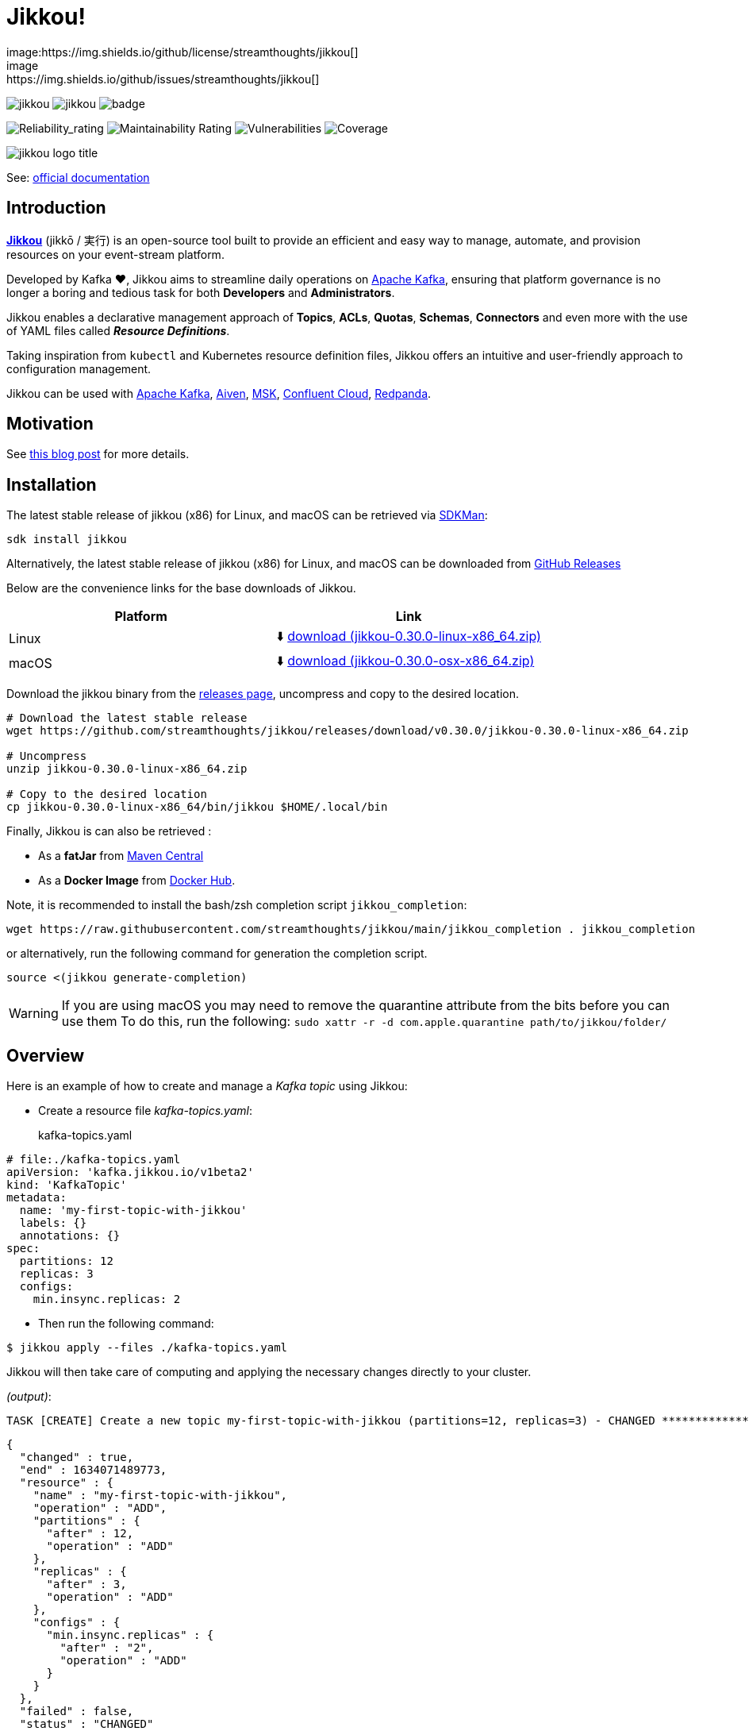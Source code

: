 = Jikkou!
image:https://img.shields.io/github/license/streamthoughts/jikkou[]
image:https://img.shields.io/github/issues/streamthoughts/jikkou[]
image:https://img.shields.io/github/forks/streamthoughts/jikkou[]
image:https://img.shields.io/github/stars/streamthoughts/jikkou[]
image:https://github.com/streamthoughts/jikkou/actions/workflows/maven-build.yml/badge.svg[]

image:https://sonarcloud.io/api/project_badges/measure?project=streamthoughts_jikkou&metric=reliability_rating[Reliability_rating]
image:https://sonarcloud.io/api/project_badges/measure?project=streamthoughts_jikkou&metric=sqale_rating[Maintainability Rating]
image:https://sonarcloud.io/api/project_badges/measure?project=streamthoughts_jikkou&metric=vulnerabilities[Vulnerabilities]
image:https://sonarcloud.io/api/project_badges/measure?project=streamthoughts_jikkou&metric=coverage[Coverage]

[.text-center]
image:./assets/jikkou-logo-title.png[align="center"]

toc::[]

See: https://streamthoughts.github.io/jikkou/[official documentation]

== Introduction

**https://github.com/streamthoughts/jikkou[Jikkou]** (jikkō / 実行) is an open-source tool built to provide an efficient
and easy way to manage, automate, and provision resources on your event-stream platform.

Developed by Kafka ❤️, Jikkou aims to streamline daily operations on https://kafka.apache.org/documentation/[Apache Kafka], ensuring that platform governance is no longer a boring and tedious task for both **Developers** and **Administrators**.

Jikkou enables a declarative management approach of **Topics**, **ACLs**, **Quotas**, **Schemas**, **Connectors** and even more with the use of YAML files called **_Resource Definitions_**.

Taking inspiration from `kubectl` and Kubernetes resource definition files, Jikkou offers an intuitive and user-friendly approach to configuration management.

Jikkou can be used with https://kafka.apache.org/[Apache Kafka], https://aiven.io/kafka[Aiven], https://aws.amazon.com/fr/msk/[MSK], https://www.confluent.io/confluent-cloud/[Confluent Cloud], https://redpanda.com/[Redpanda].

== Motivation

See https://medium.com/@fhussonnois/why-is-managing-kafka-topics-still-such-a-pain-introducing-jikkou-4ee9d5df948[this blog post] for more details.

== Installation

The latest stable release of jikkou (x86) for Linux, and macOS can be retrieved via https://sdkman.io/[SDKMan]:

```bash
sdk install jikkou
```

Alternatively, the latest stable release of jikkou (x86) for Linux, and macOS can be downloaded from  https://github.com/streamthoughts/jikkou/releases/latest[GitHub Releases]

Below are the convenience links for the base downloads of Jikkou.

[%header,format=csv]
|===
Platform,Link
Linux, ⬇️ https://github.com/streamthoughts/jikkou/releases/download/v0.30.0/jikkou-0.30.0-linux-x86_64.zip[download (jikkou-0.30.0-linux-x86_64.zip)]
macOS,⬇️ https://github.com/streamthoughts/jikkou/releases/download/v0.30.0/jikkou-0.30.0-osx-x86_64.zip[download (jikkou-0.30.0-osx-x86_64.zip)]
|===

Download the jikkou binary from the https://github.com/streamthoughts/jikkou/releases[releases page], uncompress and copy to the desired location.

[source,bash]
----
# Download the latest stable release
wget https://github.com/streamthoughts/jikkou/releases/download/v0.30.0/jikkou-0.30.0-linux-x86_64.zip

# Uncompress
unzip jikkou-0.30.0-linux-x86_64.zip

# Copy to the desired location
cp jikkou-0.30.0-linux-x86_64/bin/jikkou $HOME/.local/bin
----

Finally, Jikkou is can also be retrieved :

* As a **fatJar** from https://repo.maven.apache.org/maven2/io/streamthoughts/jikkou/0.30.0/[Maven Central]
* As a **Docker Image** from https://hub.docker.com/r/streamthoughts/jikkou[Docker Hub].

Note, it is recommended to install the bash/zsh completion script `jikkou_completion`:

[source,bash]
----
wget https://raw.githubusercontent.com/streamthoughts/jikkou/main/jikkou_completion . jikkou_completion
----

or alternatively, run the following command for generation the completion script.

[source,bash]
----
source <(jikkou generate-completion)
----

WARNING: If you are using macOS you may need to remove the quarantine attribute from the bits before you can use them To do this, run the following: `sudo xattr -r -d com.apple.quarantine path/to/jikkou/folder/`

== Overview

Here is an example of how to create and manage a _Kafka topic_ using Jikkou:

* Create a resource file _kafka-topics.yaml_:
kafka-topics.yaml:::

[source,yaml]
----
# file:./kafka-topics.yaml
apiVersion: 'kafka.jikkou.io/v1beta2'
kind: 'KafkaTopic'
metadata:
  name: 'my-first-topic-with-jikkou'
  labels: {}
  annotations: {}
spec:
  partitions: 12
  replicas: 3
  configs:
    min.insync.replicas: 2
----

* Then run the following command:

[source,bash]
----
$ jikkou apply --files ./kafka-topics.yaml
----

Jikkou will then take care of computing and applying the necessary changes directly to your cluster.

_(output)_:

[source]
----
TASK [CREATE] Create a new topic my-first-topic-with-jikkou (partitions=12, replicas=3) - CHANGED **********************
----

[source,json]
----
{
  "changed" : true,
  "end" : 1634071489773,
  "resource" : {
    "name" : "my-first-topic-with-jikkou",
    "operation" : "ADD",
    "partitions" : {
      "after" : 12,
      "operation" : "ADD"
    },
    "replicas" : {
      "after" : 3,
      "operation" : "ADD"
    },
    "configs" : {
      "min.insync.replicas" : {
        "after" : "2",
        "operation" : "ADD"
      }
    }
  },
  "failed" : false,
  "status" : "CHANGED"
}
----

[source]
----
EXECUTION in 2s 661ms (DRY_RUN)
ok : 0, created : 1, altered : 0, deleted : 0 failed : 0
----

== Documentation

Check the official https://streamthoughts.github.io/jikkou/[documentation] for further https://streamthoughts.github.io/jikkou/docs/introducion/_installation/[installation] and usage https://streamthoughts.github.io/jikkou/docs/user-guide/[instructions].

== 🏭 Developers

You need to have  http://www.oracle.com/technetwork/java/javase/downloads/index.html[Java] and https://www.docker.com/[Docker] installed.

=== Dependencies

Jikkou CLI is built with https://micronaut.io/[Micronaut] and https://picocli.info/[Picocli]

To build the project you will need:

* Java 17
* https://www.graalvm.org/[GraalVM] 22.1.0 or newer to create native executable
* https://testcontainers.com/[TestContainer] to run integration tests

=== Build project

This project includes https://maven.apache.org/wrapper/[Maven Wrapper].

Below are the commands commonly used to build the project:

[source,bash]
----
# Build and run all tests
./mvnw clean verify

# Build and skip integration tests
./mvnw clean verify -DskipTests
----

=== Build Docker Images (locally)

[source,bash]
----
$ make
----

=== Create Native Executable

[source,bash]
----
# Build and run all tests
./mvnw clean verify -Pnative
----

You can then execute the native executable with: `./jikkou-cli/target/jikkou-$PROJECT_VERSION-runner`

=== Create Debian Package (on Linux)

[source,bash]
----
# Build and run all tests
./mvnw clean package -Pnative
./mvnw package -Pdeb
----

You can then install the package with: `sudo dpkg -i ./dist/jikkou-$PROJECT_VERSION-linux-x86_64.deb`

NOTE: Jikkou will install itself in the directory :  `/opt/jikkou`

=== Formats

This project uses the Maven plugin https://github.com/diffplug/spotless/tree/master/plugin-maven[Spotless]
to format all Java classes and to apply some code quality checks.

=== Bugs

This project uses the Maven plugin https://spotbugs.github.io/[SpotBugs] and https://find-sec-bugs.github.io/[FindSecBugs]
to run some static analysis to look for bugs in Java code.

Reported bugs can be analysed using SpotBugs GUI:

[source,bash]
----
$ ./mvnw spotbugs:gui
----

== 💡 Contributions

Any feedback, bug reports and PRs are greatly appreciated!

- **Source Code**: https://github.com/streamthoughts/jikkou
- **Issue Tracker**: https://github.com/streamthoughts/jikkou/issues

== 🙏 Show your support

You think this project can help you or your team to manage your Apache Kafka Cluster ?
Please ⭐ this repository to support us!

== Licence

This code base is available under the Apache License, version 2.